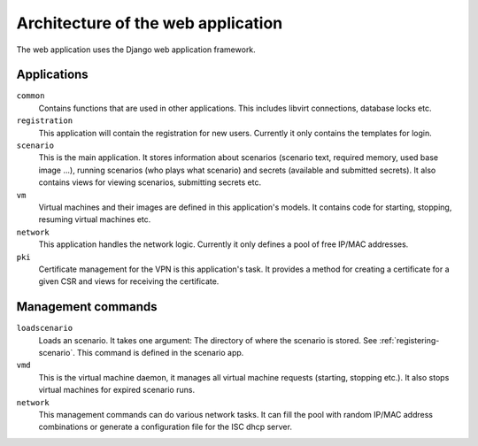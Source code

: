 Architecture of the web application
===================================

The web application uses the Django web application framework.

Applications
------------

``common``
   Contains functions that are used in other applications. This includes
   libvirt connections, database locks etc.

``registration``
   This application will contain the registration for new users. Currently it
   only contains the templates for login.

``scenario``
   This is the main application. It stores information about scenarios
   (scenario text, required memory, used base image ...), running scenarios
   (who plays what scenario) and secrets (available and submitted secrets).
   It also contains views for viewing scenarios, submitting secrets etc.

``vm``
   Virtual machines and their images are defined in this application's models.
   It contains code for starting, stopping, resuming virtual machines etc.

``network``
   This application handles the network logic. Currently it only defines a
   pool of free IP/MAC addresses.

``pki``
   Certificate management for the VPN is this application's task. It provides
   a method for creating a certificate for a given CSR and views for receiving
   the certificate.

Management commands
-------------------

``loadscenario``
   Loads an scenario. It takes one argument: The directory of where the
   scenario is stored. See :ref:`registering-scenario`.
   This command is defined in the scenario app.

``vmd``
   This is the virtual machine daemon, it manages all virtual machine requests
   (starting, stopping etc.). It also stops virtual machines for expired
   scenario runs.

``network``
   This management commands can do various network tasks. It can fill the pool
   with random IP/MAC address combinations or generate a configuration file
   for the ISC dhcp server.
